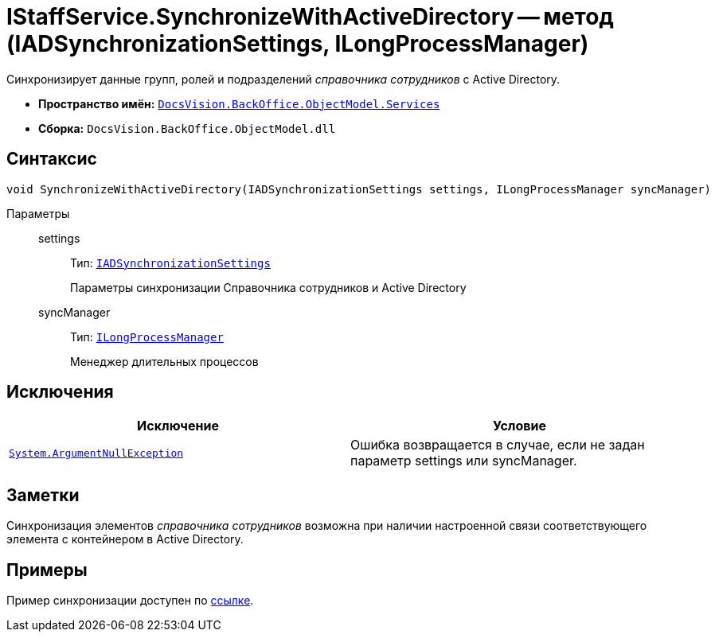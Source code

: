 = IStaffService.SynchronizeWithActiveDirectory -- метод (IADSynchronizationSettings, ILongProcessManager)

Синхронизирует данные групп, ролей и подразделений _справочника сотрудников_ с Active Directory.

* *Пространство имён:* `xref:api/DocsVision/BackOffice/ObjectModel/Services/Services_NS.adoc[DocsVision.BackOffice.ObjectModel.Services]`
* *Сборка:* `DocsVision.BackOffice.ObjectModel.dll`

== Синтаксис

[source,csharp]
----
void SynchronizeWithActiveDirectory(IADSynchronizationSettings settings, ILongProcessManager syncManager)
----

Параметры::
settings:::
Тип: `xref:api/DocsVision/BackOffice/ObjectModel/Services/Entities/ActiveDirectory/ADSync/IADSynchronizationSettings_IN.adoc[IADSynchronizationSettings]`
+
Параметры синхронизации Справочника сотрудников и Active Directory
syncManager:::
Тип: `xref:api/DocsVision/BackOffice/ObjectModel/Services/Entities/ILongProcessManager_IN.adoc[ILongProcessManager]`
+
Менеджер длительных процессов

== Исключения

[cols=",",options="header"]
|===
|Исключение |Условие
|`http://msdn.microsoft.com/ru-ru/library/system.argumentnullexception.aspx[System.ArgumentNullException]` |Ошибка возвращается в случае, если не задан параметр settings или syncManager.
|===

== Заметки

Синхронизация элементов _справочника сотрудников_ возможна при наличии настроенной связи соответствующего элемента с контейнером в Active Directory.

== Примеры

Пример синхронизации доступен по xref:samples/object-model/staff-sync-ad.adoc[ссылке].

